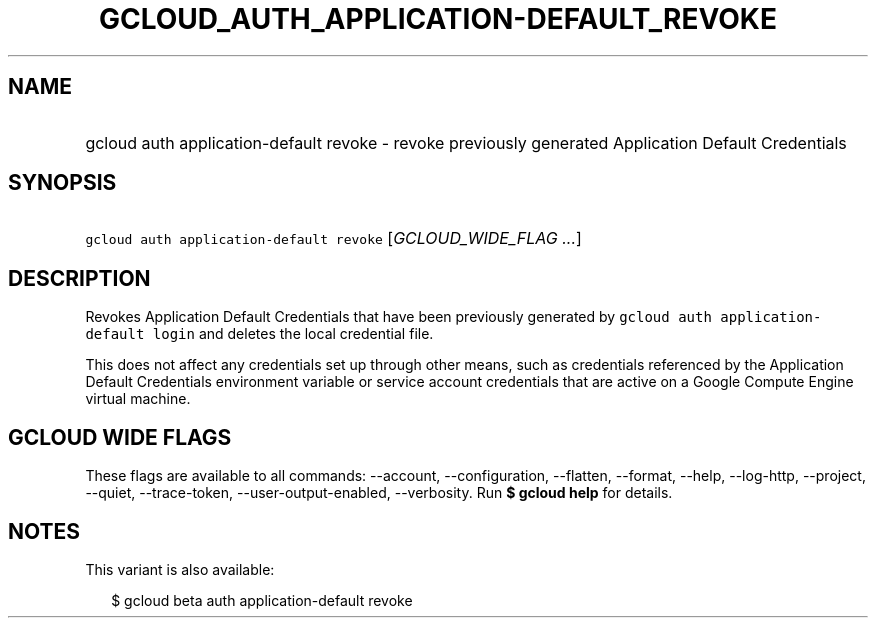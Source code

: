 
.TH "GCLOUD_AUTH_APPLICATION\-DEFAULT_REVOKE" 1



.SH "NAME"
.HP
gcloud auth application\-default revoke \- revoke previously generated Application Default Credentials



.SH "SYNOPSIS"
.HP
\f5gcloud auth application\-default revoke\fR [\fIGCLOUD_WIDE_FLAG\ ...\fR]



.SH "DESCRIPTION"

Revokes Application Default Credentials that have been previously generated by
\f5gcloud auth application\-default login\fR and deletes the local credential
file.

This does not affect any credentials set up through other means, such as
credentials referenced by the Application Default Credentials environment
variable or service account credentials that are active on a Google Compute
Engine virtual machine.



.SH "GCLOUD WIDE FLAGS"

These flags are available to all commands: \-\-account, \-\-configuration,
\-\-flatten, \-\-format, \-\-help, \-\-log\-http, \-\-project, \-\-quiet,
\-\-trace\-token, \-\-user\-output\-enabled, \-\-verbosity. Run \fB$ gcloud
help\fR for details.



.SH "NOTES"

This variant is also available:

.RS 2m
$ gcloud beta auth application\-default revoke
.RE


